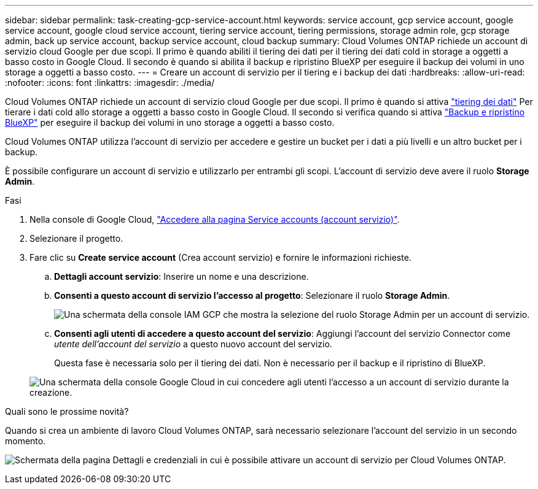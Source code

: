 ---
sidebar: sidebar 
permalink: task-creating-gcp-service-account.html 
keywords: service account, gcp service account, google service account, google cloud service account, tiering service account, tiering permissions, storage admin role, gcp storage admin, back up service account, backup service account, cloud backup 
summary: Cloud Volumes ONTAP richiede un account di servizio cloud Google per due scopi. Il primo è quando abiliti il tiering dei dati per il tiering dei dati cold in storage a oggetti a basso costo in Google Cloud. Il secondo è quando si abilita il backup e ripristino BlueXP per eseguire il backup dei volumi in uno storage a oggetti a basso costo. 
---
= Creare un account di servizio per il tiering e i backup dei dati
:hardbreaks:
:allow-uri-read: 
:nofooter: 
:icons: font
:linkattrs: 
:imagesdir: ./media/


[role="lead"]
Cloud Volumes ONTAP richiede un account di servizio cloud Google per due scopi. Il primo è quando si attiva link:concept-data-tiering.html["tiering dei dati"] Per tierare i dati cold allo storage a oggetti a basso costo in Google Cloud. Il secondo si verifica quando si attiva https://docs.netapp.com/us-en/bluexp-backup-recovery/concept-backup-to-cloud.html["Backup e ripristino BlueXP"^] per eseguire il backup dei volumi in uno storage a oggetti a basso costo.

Cloud Volumes ONTAP utilizza l'account di servizio per accedere e gestire un bucket per i dati a più livelli e un altro bucket per i backup.

È possibile configurare un account di servizio e utilizzarlo per entrambi gli scopi. L'account di servizio deve avere il ruolo *Storage Admin*.

.Fasi
. Nella console di Google Cloud, https://console.cloud.google.com/iam-admin/serviceaccounts["Accedere alla pagina Service accounts (account servizio)"^].
. Selezionare il progetto.
. Fare clic su *Create service account* (Crea account servizio) e fornire le informazioni richieste.
+
.. *Dettagli account servizio*: Inserire un nome e una descrizione.
.. *Consenti a questo account di servizio l'accesso al progetto*: Selezionare il ruolo *Storage Admin*.
+
image:screenshot_gcp_service_account_role.gif["Una schermata della console IAM GCP che mostra la selezione del ruolo Storage Admin per un account di servizio."]

.. *Consenti agli utenti di accedere a questo account del servizio*: Aggiungi l'account del servizio Connector come _utente dell'account del servizio_ a questo nuovo account del servizio.
+
Questa fase è necessaria solo per il tiering dei dati. Non è necessario per il backup e il ripristino di BlueXP.

+
image:screenshot_gcp_service_account_grant_access.gif["Una schermata della console Google Cloud in cui concedere agli utenti l'accesso a un account di servizio durante la creazione."]





.Quali sono le prossime novità?
Quando si crea un ambiente di lavoro Cloud Volumes ONTAP, sarà necessario selezionare l'account del servizio in un secondo momento.

image:screenshot_service_account.gif["Schermata della pagina Dettagli e credenziali in cui è possibile attivare un account di servizio per Cloud Volumes ONTAP."]
